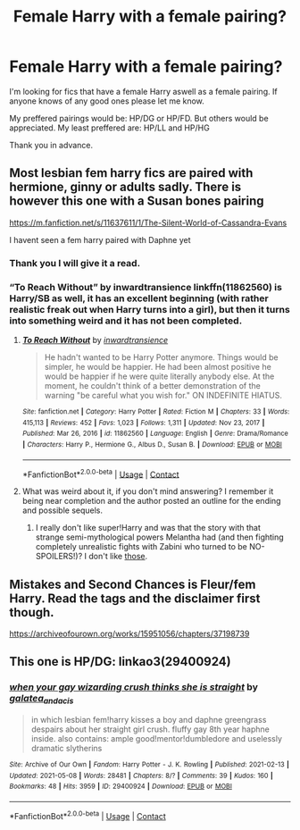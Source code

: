 #+TITLE: Female Harry with a female pairing?

* Female Harry with a female pairing?
:PROPERTIES:
:Author: DisappointingLad
:Score: 6
:DateUnix: 1620863733.0
:DateShort: 2021-May-13
:FlairText: Request
:END:
I'm looking for fics that have a female Harry aswell as a female pairing. If anyone knows of any good ones please let me know.

My preffered pairings would be: HP/DG or HP/FD. But others would be appreciated. My least preffered are: HP/LL and HP/HG

Thank you in advance.


** Most lesbian fem harry fics are paired with hermione, ginny or adults sadly. There is however this one with a Susan bones pairing

[[https://m.fanfiction.net/s/11637611/1/The-Silent-World-of-Cassandra-Evans]]

I havent seen a fem harry paired with Daphne yet
:PROPERTIES:
:Author: nitram20
:Score: 2
:DateUnix: 1620866760.0
:DateShort: 2021-May-13
:END:

*** Thank you I will give it a read.
:PROPERTIES:
:Author: DisappointingLad
:Score: 2
:DateUnix: 1620866886.0
:DateShort: 2021-May-13
:END:


*** “To Reach Without” by inwardtransience linkffn(11862560) is Harry/SB as well, it has an excellent beginning (with rather realistic freak out when Harry turns into a girl), but then it turns into something weird and it has not been completed.
:PROPERTIES:
:Author: ceplma
:Score: 2
:DateUnix: 1620881028.0
:DateShort: 2021-May-13
:END:

**** [[https://www.fanfiction.net/s/11862560/1/][*/To Reach Without/*]] by [[https://www.fanfiction.net/u/4677330/inwardtransience][/inwardtransience/]]

#+begin_quote
  He hadn't wanted to be Harry Potter anymore. Things would be simpler, he would be happier. He had been almost positive he would be happier if he were quite literally anybody else. At the moment, he couldn't think of a better demonstration of the warning "be careful what you wish for." ON INDEFINITE HIATUS.
#+end_quote

^{/Site/:} ^{fanfiction.net} ^{*|*} ^{/Category/:} ^{Harry} ^{Potter} ^{*|*} ^{/Rated/:} ^{Fiction} ^{M} ^{*|*} ^{/Chapters/:} ^{33} ^{*|*} ^{/Words/:} ^{415,113} ^{*|*} ^{/Reviews/:} ^{452} ^{*|*} ^{/Favs/:} ^{1,023} ^{*|*} ^{/Follows/:} ^{1,311} ^{*|*} ^{/Updated/:} ^{Nov} ^{23,} ^{2017} ^{*|*} ^{/Published/:} ^{Mar} ^{26,} ^{2016} ^{*|*} ^{/id/:} ^{11862560} ^{*|*} ^{/Language/:} ^{English} ^{*|*} ^{/Genre/:} ^{Drama/Romance} ^{*|*} ^{/Characters/:} ^{Harry} ^{P.,} ^{Hermione} ^{G.,} ^{Albus} ^{D.,} ^{Susan} ^{B.} ^{*|*} ^{/Download/:} ^{[[http://www.ff2ebook.com/old/ffn-bot/index.php?id=11862560&source=ff&filetype=epub][EPUB]]} ^{or} ^{[[http://www.ff2ebook.com/old/ffn-bot/index.php?id=11862560&source=ff&filetype=mobi][MOBI]]}

--------------

*FanfictionBot*^{2.0.0-beta} | [[https://github.com/FanfictionBot/reddit-ffn-bot/wiki/Usage][Usage]] | [[https://www.reddit.com/message/compose?to=tusing][Contact]]
:PROPERTIES:
:Author: FanfictionBot
:Score: 2
:DateUnix: 1620881049.0
:DateShort: 2021-May-13
:END:


**** What was weird about it, if you don't mind answering? I remember it being near completion and the author posted an outline for the ending and possible sequels.
:PROPERTIES:
:Author: xshadowfax
:Score: 1
:DateUnix: 1620893283.0
:DateShort: 2021-May-13
:END:

***** I really don't like super!Harry and was that the story with that strange semi-mythological powers Melantha had (and then fighting completely unrealistic fights with Zabini who turned to be NO-SPOILERS!)? I don't like [[https://matej.ceplovi.cz/blog/harry-potter-and-dorothy-sayers.html][those]].
:PROPERTIES:
:Author: ceplma
:Score: 1
:DateUnix: 1620896775.0
:DateShort: 2021-May-13
:END:


** Mistakes and Second Chances is Fleur/fem Harry. Read the tags and the disclaimer first though.

[[https://archiveofourown.org/works/15951056/chapters/37198739]]
:PROPERTIES:
:Author: HELLOOOOOOooooot
:Score: 1
:DateUnix: 1620911501.0
:DateShort: 2021-May-13
:END:


** This one is HP/DG: linkao3(29400924)
:PROPERTIES:
:Author: Gurfaild
:Score: 1
:DateUnix: 1620934366.0
:DateShort: 2021-May-14
:END:

*** [[https://archiveofourown.org/works/29400924][*/when your gay wizarding crush thinks she is straight/*]] by [[https://www.archiveofourown.org/users/galatea_and_acis/pseuds/galatea_and_acis][/galatea_and_acis/]]

#+begin_quote
  in which lesbian fem!harry kisses a boy and daphne greengrass despairs about her straight girl crush. fluffy gay 8th year haphne inside. also contains: ample good!mentor!dumbledore and uselessly dramatic slytherins
#+end_quote

^{/Site/:} ^{Archive} ^{of} ^{Our} ^{Own} ^{*|*} ^{/Fandom/:} ^{Harry} ^{Potter} ^{-} ^{J.} ^{K.} ^{Rowling} ^{*|*} ^{/Published/:} ^{2021-02-13} ^{*|*} ^{/Updated/:} ^{2021-05-08} ^{*|*} ^{/Words/:} ^{28481} ^{*|*} ^{/Chapters/:} ^{8/?} ^{*|*} ^{/Comments/:} ^{39} ^{*|*} ^{/Kudos/:} ^{160} ^{*|*} ^{/Bookmarks/:} ^{48} ^{*|*} ^{/Hits/:} ^{3959} ^{*|*} ^{/ID/:} ^{29400924} ^{*|*} ^{/Download/:} ^{[[https://archiveofourown.org/downloads/29400924/when%20your%20gay%20wizarding.epub?updated_at=1620828603][EPUB]]} ^{or} ^{[[https://archiveofourown.org/downloads/29400924/when%20your%20gay%20wizarding.mobi?updated_at=1620828603][MOBI]]}

--------------

*FanfictionBot*^{2.0.0-beta} | [[https://github.com/FanfictionBot/reddit-ffn-bot/wiki/Usage][Usage]] | [[https://www.reddit.com/message/compose?to=tusing][Contact]]
:PROPERTIES:
:Author: FanfictionBot
:Score: 1
:DateUnix: 1620934382.0
:DateShort: 2021-May-14
:END:
